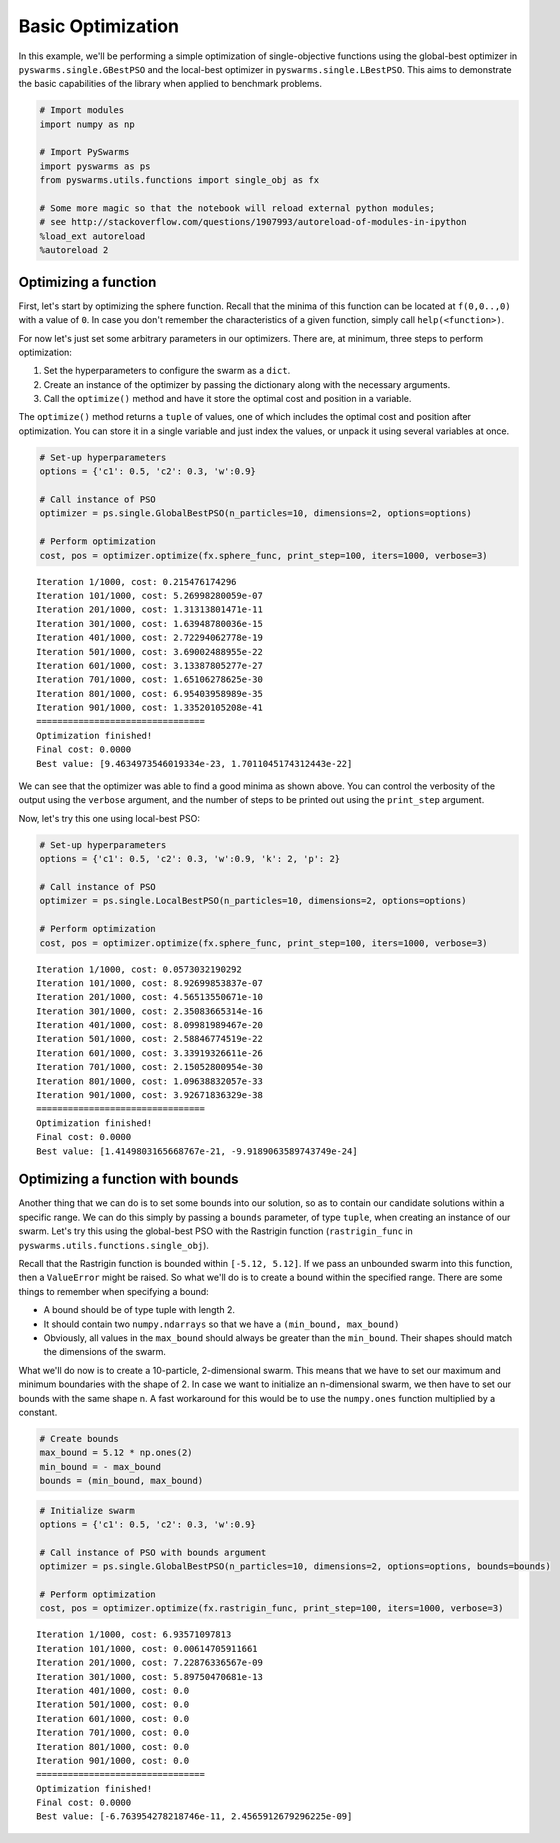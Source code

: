 
Basic Optimization
==================

In this example, we'll be performing a simple optimization of
single-objective functions using the global-best optimizer in
``pyswarms.single.GBestPSO`` and the local-best optimizer in
``pyswarms.single.LBestPSO``. This aims to demonstrate the basic
capabilities of the library when applied to benchmark problems.

.. code-block:: python

    # Import modules
    import numpy as np
    
    # Import PySwarms
    import pyswarms as ps
    from pyswarms.utils.functions import single_obj as fx
    
    # Some more magic so that the notebook will reload external python modules;
    # see http://stackoverflow.com/questions/1907993/autoreload-of-modules-in-ipython
    %load_ext autoreload
    %autoreload 2

Optimizing a function
---------------------

First, let's start by optimizing the sphere function. Recall that the
minima of this function can be located at ``f(0,0..,0)`` with a value of
``0``. In case you don't remember the characteristics of a given
function, simply call ``help(<function>)``.

For now let's just set some arbitrary parameters in our optimizers.
There are, at minimum, three steps to perform optimization:

1. Set the hyperparameters to configure the swarm as a ``dict``.
2. Create an instance of the optimizer by passing the dictionary along
   with the necessary arguments.
3. Call the ``optimize()`` method and have it store the optimal cost and
   position in a variable.

The ``optimize()`` method returns a ``tuple`` of values, one of which
includes the optimal cost and position after optimization. You can store
it in a single variable and just index the values, or unpack it using
several variables at once.

.. code-block:: python

    # Set-up hyperparameters
    options = {'c1': 0.5, 'c2': 0.3, 'w':0.9}
    
    # Call instance of PSO
    optimizer = ps.single.GlobalBestPSO(n_particles=10, dimensions=2, options=options)
    
    # Perform optimization
    cost, pos = optimizer.optimize(fx.sphere_func, print_step=100, iters=1000, verbose=3)


.. parsed-literal::

    Iteration 1/1000, cost: 0.215476174296
    Iteration 101/1000, cost: 5.26998280059e-07
    Iteration 201/1000, cost: 1.31313801471e-11
    Iteration 301/1000, cost: 1.63948780036e-15
    Iteration 401/1000, cost: 2.72294062778e-19
    Iteration 501/1000, cost: 3.69002488955e-22
    Iteration 601/1000, cost: 3.13387805277e-27
    Iteration 701/1000, cost: 1.65106278625e-30
    Iteration 801/1000, cost: 6.95403958989e-35
    Iteration 901/1000, cost: 1.33520105208e-41
    ================================
    Optimization finished!
    Final cost: 0.0000
    Best value: [9.4634973546019334e-23, 1.7011045174312443e-22]
    
    

We can see that the optimizer was able to find a good minima as shown
above. You can control the verbosity of the output using the ``verbose``
argument, and the number of steps to be printed out using the
``print_step`` argument.

Now, let's try this one using local-best PSO:

.. code-block:: python

    # Set-up hyperparameters
    options = {'c1': 0.5, 'c2': 0.3, 'w':0.9, 'k': 2, 'p': 2}
    
    # Call instance of PSO
    optimizer = ps.single.LocalBestPSO(n_particles=10, dimensions=2, options=options)
    
    # Perform optimization
    cost, pos = optimizer.optimize(fx.sphere_func, print_step=100, iters=1000, verbose=3)


.. parsed-literal::

    Iteration 1/1000, cost: 0.0573032190292
    Iteration 101/1000, cost: 8.92699853837e-07
    Iteration 201/1000, cost: 4.56513550671e-10
    Iteration 301/1000, cost: 2.35083665314e-16
    Iteration 401/1000, cost: 8.09981989467e-20
    Iteration 501/1000, cost: 2.58846774519e-22
    Iteration 601/1000, cost: 3.33919326611e-26
    Iteration 701/1000, cost: 2.15052800954e-30
    Iteration 801/1000, cost: 1.09638832057e-33
    Iteration 901/1000, cost: 3.92671836329e-38
    ================================
    Optimization finished!
    Final cost: 0.0000
    Best value: [1.4149803165668767e-21, -9.9189063589743749e-24]
    
    

Optimizing a function with bounds
---------------------------------

Another thing that we can do is to set some bounds into our solution, so
as to contain our candidate solutions within a specific range. We can do
this simply by passing a ``bounds`` parameter, of type ``tuple``, when
creating an instance of our swarm. Let's try this using the global-best
PSO with the Rastrigin function (``rastrigin_func`` in
``pyswarms.utils.functions.single_obj``).

Recall that the Rastrigin function is bounded within ``[-5.12, 5.12]``.
If we pass an unbounded swarm into this function, then a ``ValueError``
might be raised. So what we'll do is to create a bound within the
specified range. There are some things to remember when specifying a
bound:

-  A bound should be of type tuple with length 2.
-  It should contain two ``numpy.ndarrays`` so that we have a
   ``(min_bound, max_bound)``
-  Obviously, all values in the ``max_bound`` should always be greater
   than the ``min_bound``. Their shapes should match the dimensions of
   the swarm.

What we'll do now is to create a 10-particle, 2-dimensional swarm. This
means that we have to set our maximum and minimum boundaries with the
shape of 2. In case we want to initialize an n-dimensional swarm, we
then have to set our bounds with the same shape n. A fast workaround for
this would be to use the ``numpy.ones`` function multiplied by a
constant.

.. code-block:: python

    # Create bounds
    max_bound = 5.12 * np.ones(2)
    min_bound = - max_bound
    bounds = (min_bound, max_bound)

.. code-block:: python

    # Initialize swarm
    options = {'c1': 0.5, 'c2': 0.3, 'w':0.9}
    
    # Call instance of PSO with bounds argument
    optimizer = ps.single.GlobalBestPSO(n_particles=10, dimensions=2, options=options, bounds=bounds)
    
    # Perform optimization
    cost, pos = optimizer.optimize(fx.rastrigin_func, print_step=100, iters=1000, verbose=3)


.. parsed-literal::

    Iteration 1/1000, cost: 6.93571097813
    Iteration 101/1000, cost: 0.00614705911661
    Iteration 201/1000, cost: 7.22876336567e-09
    Iteration 301/1000, cost: 5.89750470681e-13
    Iteration 401/1000, cost: 0.0
    Iteration 501/1000, cost: 0.0
    Iteration 601/1000, cost: 0.0
    Iteration 701/1000, cost: 0.0
    Iteration 801/1000, cost: 0.0
    Iteration 901/1000, cost: 0.0
    ================================
    Optimization finished!
    Final cost: 0.0000
    Best value: [-6.763954278218746e-11, 2.4565912679296225e-09]
    

